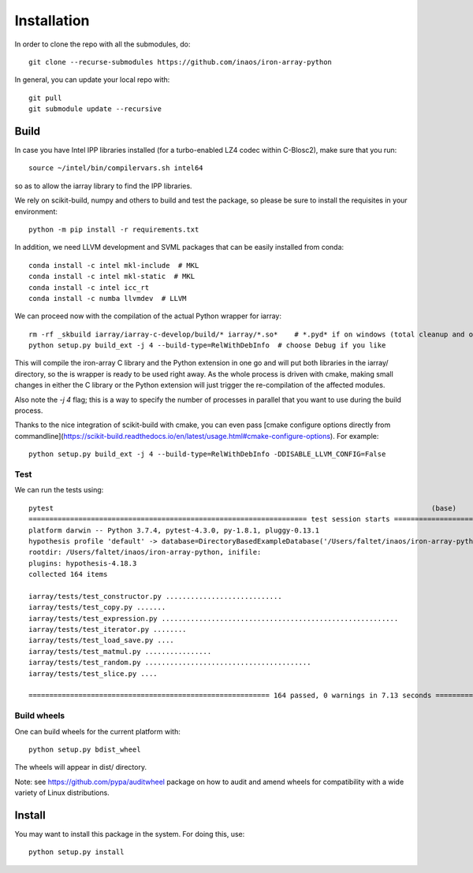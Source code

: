 Installation
============

In order to clone the repo with all the submodules, do::

    git clone --recurse-submodules https://github.com/inaos/iron-array-python


In general, you can update your local repo with::

    git pull
    git submodule update --recursive



Build
-----

In case you have Intel IPP libraries installed (for a turbo-enabled LZ4 codec within C-Blosc2),
make sure that you run::

    source ~/intel/bin/compilervars.sh intel64


so as to allow the iarray library to find the IPP libraries.

We rely on scikit-build, numpy and others to build and test the package, so please be sure to
install the requisites in your environment::

    python -m pip install -r requirements.txt


In addition, we need LLVM development and SVML packages that can be easily installed from conda::


    conda install -c intel mkl-include  # MKL
    conda install -c intel mkl-static  # MKL
    conda install -c intel icc_rt
    conda install -c numba llvmdev  # LLVM


We can proceed now with the compilation of the actual Python wrapper for iarray::

    rm -rf _skbuild iarray/iarray-c-develop/build/* iarray/*.so*    # *.pyd* if on windows (total cleanup and optional)
    python setup.py build_ext -j 4 --build-type=RelWithDebInfo  # choose Debug if you like


This will compile the iron-array C library and the Python extension in one go and will put both
libraries in the iarray/ directory, so the is wrapper is ready to be used right away.  As the
whole process is driven with cmake, making small changes in either the C library or the Python
extension will just trigger the re-compilation of the affected modules.

Also note the `-j 4` flag; this is a way to specify the number of processes in parallel that
you want to use during the build process.

Thanks to the nice integration of scikit-build with cmake, you can even pass [cmake configure
options directly from commandline](https://scikit-build.readthedocs.io/en/latest/usage.html#cmake-configure-options).
For example::

    python setup.py build_ext -j 4 --build-type=RelWithDebInfo -DDISABLE_LLVM_CONFIG=False


Test
++++

We can run the tests using::

    pytest                                                                                           (base)
    =================================================================== test session starts ====================================================================
    platform darwin -- Python 3.7.4, pytest-4.3.0, py-1.8.1, pluggy-0.13.1
    hypothesis profile 'default' -> database=DirectoryBasedExampleDatabase('/Users/faltet/inaos/iron-array-python/.hypothesis/examples')
    rootdir: /Users/faltet/inaos/iron-array-python, inifile:
    plugins: hypothesis-4.18.3
    collected 164 items

    iarray/tests/test_constructor.py ............................                                                                                        [ 17%]
    iarray/tests/test_copy.py .......                                                                                                                    [ 21%]
    iarray/tests/test_expression.py .........................................................                                                            [ 56%]
    iarray/tests/test_iterator.py ........                                                                                                               [ 60%]
    iarray/tests/test_load_save.py ....                                                                                                                  [ 63%]
    iarray/tests/test_matmul.py ................                                                                                                         [ 73%]
    iarray/tests/test_random.py ........................................                                                                                 [ 97%]
    iarray/tests/test_slice.py ....                                                                                                                      [100%]

    ========================================================== 164 passed, 0 warnings in 7.13 seconds ==========================================================```


Build wheels
++++++++++++

One can build wheels for the current platform with::

    python setup.py bdist_wheel


The wheels will appear in dist/ directory.

Note: see https://github.com/pypa/auditwheel package on how to audit and amend wheels for compatibility with a wide variety of Linux distributions.

Install
-------

You may want to install this package in the system.  For doing this, use::

    python setup.py install


